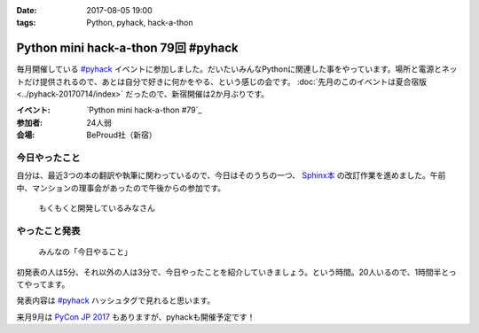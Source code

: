 :date: 2017-08-05 19:00
:tags: Python, pyhack, hack-a-thon

====================================
Python mini hack-a-thon 79回 #pyhack
====================================

毎月開催している `#pyhack`_ イベントに参加しました。だいたいみんなPythonに関連した事をやっています。場所と電源とネットだけ提供されるので、あとは自分で好きに何かをやる、という感じの会です。 :doc:`先月のこのイベントは夏合宿版 <../pyhack-20170714/index>` だったので、新宿開催は2か月ぶりです。


:イベント: `Python mini hack-a-thon #79`_
:参加者: 24人弱
:会場: BeProud社（新宿）


.. _Python mini hack-a-thon #77: https://pyhack.connpass.com/event/57770/
.. _#pyhack: https://twitter.com/hashtag/pyhack?f=tweets&vertical=default&src=hash

今日やったこと
==============

自分は、最近3つの本の翻訳や執筆に関わっているので、今日はそのうちの一つ、 `Sphinx本`_ の改訂作業を進めました。午前中、マンションの理事会があったので午後からの参加です。

.. _Sphinx本: https://www.oreilly.co.jp/books/9784873116488/


.. figure:: members.*

   もくもくと開発しているみなさん


やったこと発表
==============

.. figure:: todo.*

   みんなの「今日やること」

初発表の人は5分、それ以外の人は3分で、今日やったことを紹介していきましょう。という時間。20人いるので、1時間半とってやってます。

.. raw:: html

   <blockquote class="twitter-tweet" data-lang="ja"><p lang="ja" dir="ltr"><a href="https://twitter.com/hashtag/pyhack?src=hash">#pyhack</a> ﾋﾟｶｰ!! （発表タイム (@ BePROUD in 渋谷区, 東京都) <a href="https://t.co/tgkCc0jql4">https://t.co/tgkCc0jql4</a> <a href="https://t.co/fSYfu44YjB">pic.twitter.com/fSYfu44YjB</a></p>&mdash; Takayuki Shimizukawa (@shimizukawa) <a href="https://twitter.com/shimizukawa/status/893763997324980224">2017年8月5日</a></blockquote>
   <script async src="//platform.twitter.com/widgets.js" charset="utf-8"></script>

発表内容は `#pyhack`_ ハッシュタグで見れると思います。


来月9月は `PyCon JP 2017`_ もありますが、pyhackも開催予定です！

.. _PyCon JP 2017: https://pycon.jp/2017/ja/

